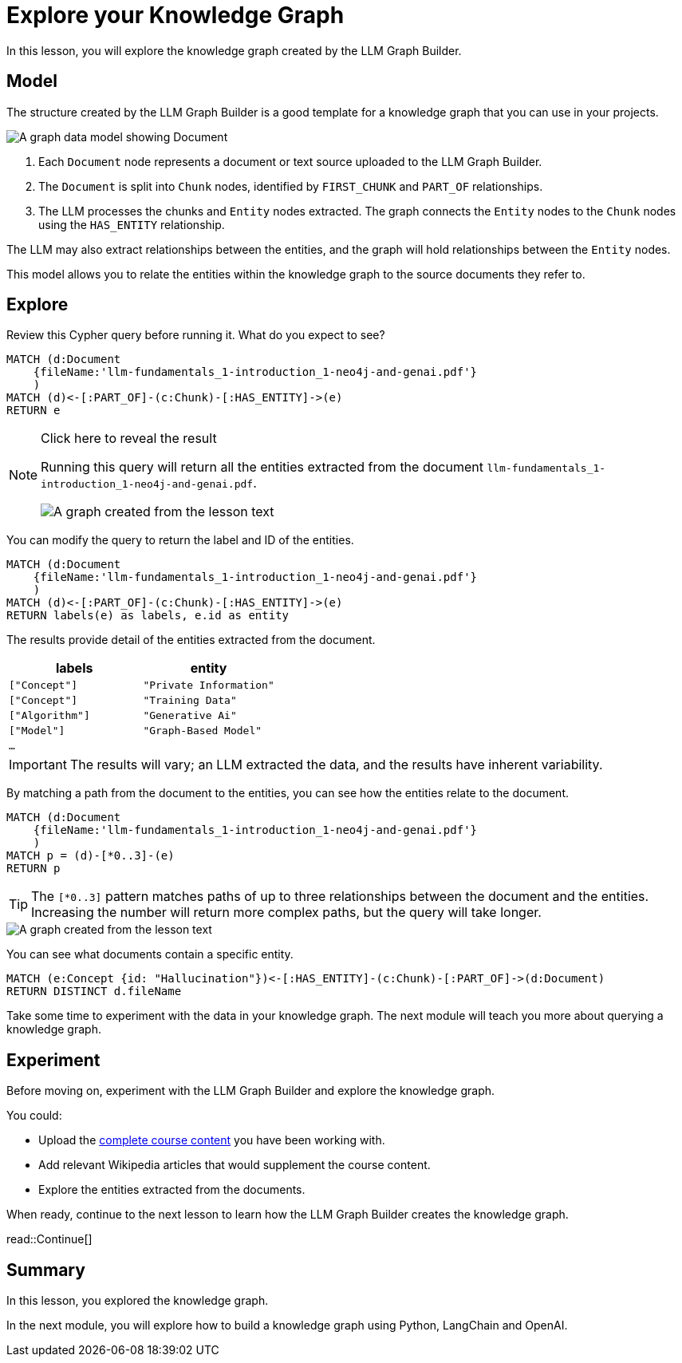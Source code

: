 = Explore your Knowledge Graph
:order: 3
:type: lesson
:branch: firstrelease

In this lesson, you will explore the knowledge graph created by the LLM Graph Builder.

== Model

The structure created by the LLM Graph Builder is a good template for a knowledge graph that you can use in your projects.

image::images/graph-builder-model.svg[A graph data model showing Document, Chunk and Entity nodes]

. Each `Document` node represents a document or text source uploaded to the LLM Graph Builder.
. The `Document` is split into `Chunk` nodes, identified by `FIRST_CHUNK` and `PART_OF` relationships.
. The LLM processes the chunks and `Entity` nodes extracted. The graph connects the `Entity` nodes to the `Chunk` nodes using the `HAS_ENTITY` relationship.

The LLM may also extract relationships between the entities, and the graph will hold relationships between the `Entity` nodes.

This model allows you to relate the entities within the knowledge graph to the source documents they refer to.

== Explore

Review this Cypher query before running it. What do you expect to see?

[source, cypher]
----
MATCH (d:Document
    {fileName:'llm-fundamentals_1-introduction_1-neo4j-and-genai.pdf'}
    )
MATCH (d)<-[:PART_OF]-(c:Chunk)-[:HAS_ENTITY]->(e)
RETURN e
----

[NOTE]
.Click here to reveal the result
====
Running this query will return all the entities extracted from the document `llm-fundamentals_1-introduction_1-neo4j-and-genai.pdf`.

image::images/entities.svg[A graph created from the lesson text]
====

You can modify the query to return the label and ID of the entities.

[source, cypher]
----
MATCH (d:Document
    {fileName:'llm-fundamentals_1-introduction_1-neo4j-and-genai.pdf'}
    )
MATCH (d)<-[:PART_OF]-(c:Chunk)-[:HAS_ENTITY]->(e)
RETURN labels(e) as labels, e.id as entity
----

The results provide detail of the entities extracted from the document.

|===
| labels | entity

| `["Concept"]` | `"Private Information"`
| `["Concept"]` | `"Training Data"`
| `["Algorithm"]` | `"Generative Ai"`
| `["Model"]` | `"Graph-Based Model"`
| `...` |

|===

[IMPORTANT]
The results will vary; an LLM extracted the data, and the results have inherent variability.

By matching a path from the document to the entities, you can see how the entities relate to the document.

[source,cypher]
----
MATCH (d:Document
    {fileName:'llm-fundamentals_1-introduction_1-neo4j-and-genai.pdf'}
    )
MATCH p = (d)-[*0..3]-(e)
RETURN p
----

[TIP]
The `[*0..3]` pattern matches paths of up to three relationships between the document and the entities.
Increasing the number will return more complex paths, but the query will take longer.

image::images/lesson1-graph.svg[A graph created from the lesson text]

You can see what documents contain a specific entity.

[source,cypher]
----
MATCH (e:Concept {id: "Hallucination"})<-[:HAS_ENTITY]-(c:Chunk)-[:PART_OF]->(d:Document)
RETURN DISTINCT d.fileName
----

Take some time to experiment with the data in your knowledge graph.
The next module will teach you more about querying a knowledge graph.

== Experiment

Before moving on, experiment with the LLM Graph Builder and explore the knowledge graph.

You could:

* Upload the link:https://github.com/neo4j-graphacademy/llm-knowledge-graph/tree/{branch}/llm-knowledge-graph/data/course/pdfs[complete course content^] you have been working with.
* Add relevant Wikipedia articles that would supplement the course content.
* Explore the entities extracted from the documents.

When ready, continue to the next lesson to learn how the LLM Graph Builder creates the knowledge graph.

read::Continue[]

[.summary]
== Summary

In this lesson, you explored the knowledge graph.

In the next module, you will explore how to build a knowledge graph using Python, LangChain and OpenAI.